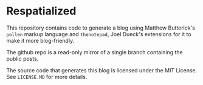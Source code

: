 * Respatialized

This repository contains code to generate a blog using Matthew Butterick's ~pollen~ markup language and ~thenotepad~, Joel Dueck's extensions for it to make it more blog-friendly.

The github repo is a read-only mirror of a single branch containing the public posts.

The source code that generates this blog is licensed under the MIT License. See ~LICENSE.MD~ for more details.
